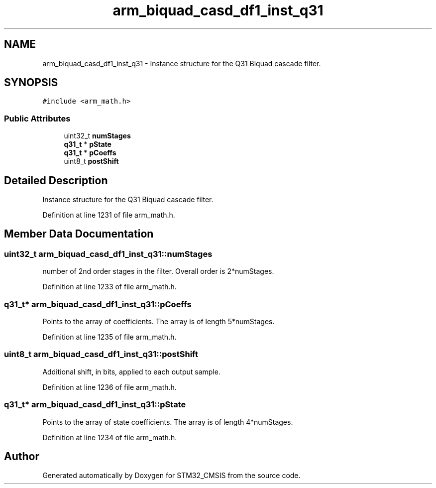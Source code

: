 .TH "arm_biquad_casd_df1_inst_q31" 3 "Sun Apr 16 2017" "STM32_CMSIS" \" -*- nroff -*-
.ad l
.nh
.SH NAME
arm_biquad_casd_df1_inst_q31 \- Instance structure for the Q31 Biquad cascade filter\&.  

.SH SYNOPSIS
.br
.PP
.PP
\fC#include <arm_math\&.h>\fP
.SS "Public Attributes"

.in +1c
.ti -1c
.RI "uint32_t \fBnumStages\fP"
.br
.ti -1c
.RI "\fBq31_t\fP * \fBpState\fP"
.br
.ti -1c
.RI "\fBq31_t\fP * \fBpCoeffs\fP"
.br
.ti -1c
.RI "uint8_t \fBpostShift\fP"
.br
.in -1c
.SH "Detailed Description"
.PP 
Instance structure for the Q31 Biquad cascade filter\&. 
.PP
Definition at line 1231 of file arm_math\&.h\&.
.SH "Member Data Documentation"
.PP 
.SS "uint32_t arm_biquad_casd_df1_inst_q31::numStages"
number of 2nd order stages in the filter\&. Overall order is 2*numStages\&. 
.PP
Definition at line 1233 of file arm_math\&.h\&.
.SS "\fBq31_t\fP* arm_biquad_casd_df1_inst_q31::pCoeffs"
Points to the array of coefficients\&. The array is of length 5*numStages\&. 
.PP
Definition at line 1235 of file arm_math\&.h\&.
.SS "uint8_t arm_biquad_casd_df1_inst_q31::postShift"
Additional shift, in bits, applied to each output sample\&. 
.PP
Definition at line 1236 of file arm_math\&.h\&.
.SS "\fBq31_t\fP* arm_biquad_casd_df1_inst_q31::pState"
Points to the array of state coefficients\&. The array is of length 4*numStages\&. 
.PP
Definition at line 1234 of file arm_math\&.h\&.

.SH "Author"
.PP 
Generated automatically by Doxygen for STM32_CMSIS from the source code\&.
